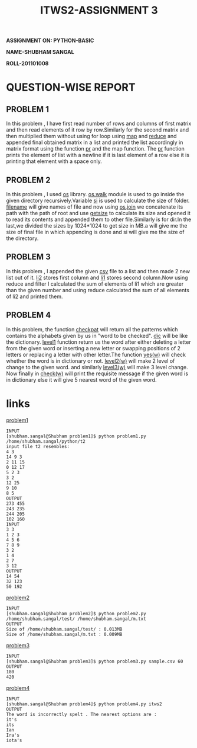#+TITLE:ITWS2-ASSIGNMENT 3
*ASSIGNMENT ON: PYTHON-BASIC*

*NAME-SHUBHAM SANGAL*

*ROLL-201101008*


* QUESTION-WISE REPORT
** PROBLEM 1
   In this problem , I have first read number of rows and columns of first matrix
and then read elements of it row by row.Similarly for the second matrix and
then multiplied them without using for loop using _map_ and _reduce_ and appended 
final obtained matrix in a list and printed the list accordingly in matrix format
using the function _pr_ and  the map function. The _pr_ function prints the
element of list with a newline if it is last element of a row else it is 
printing that element with a space only.

** PROBLEM 2
   In this problem , I used _os_ library.  _os.walk_ module is used to go inside
the given directory recursively.Variable _si_ is used to calculate the size of
folder. _filename_ will give names of file and now using _os.join_ we concatenate
its path with the path of root and use _getsize_ to calculate its size and opened
it to read its contents and appended them to other file.Similarly is for dir.In 
the last,we divided the sizes by 1024*1024 to get size in MB.a will give me the
size of final file in which appending is done and si will give me the size of
the directory. 

** PROBLEM 3
   In this problem , I appended the given _csv_ file to a list and then made 2
new list out of it. _li2_ stores first column and _li1_ stores second column.Now using
reduce and filter I calculated the sum of elements of li1 which are greater than 
the given number and using reduce calculated the sum of all elements of li2 and
printed them.

** PROBLEM 4
   In this problem, the function _checkpat_ will return all the patterns which contains
the alphabets given by us in "word to be checked". _dic_ will be like  the dictionary.
 _level1_ function return us the word after either deleting a
letter from the given word or inserting a new letter or swapping positions of
2 letters or replacing a letter with other letter.The function _yes(w)_ will 
check whether the word is in dictionary or not. _level2(w)_ will make 2 level
of change to the given word. and similarly _level3(w)_ will make 3 level change.
Now finally in _check(w)_ will print the requisite message if the given word 
is in dictionary else it will give 5 nearest word of the given word.
 
* links
[[file:../problem1/problem1.py][problem1]]
#+begin_example
INPUT
[shubham.sangal@Shubham problem1]$ python problem1.py /home/shubham.sangal/python/t2
input file t2 resembles:
4 3
14 9 3
2 11 15
0 12 17
5 2 3
3 2
12 25
9 10
8 5
OUTPUT
273 455
243 235
244 205
102 160
INPUT
3 3
1 2 3
4 5 6
7 8 9
3 2
1 4
2 7
3 12 
OUTPUT
14 54
32 123
50 192
#+end_example

[[file:../problem2/problem2.py][problem2]]
#+begin_example
INPUT
[shubham.sangal@Shubham problem2]$ python problem2.py /home/shubham.sangal/test/ /home/shubham.sangal/m.txt
OUTPUT
Size of /home/shubham.sangal/test/ : 0.013MB
Size of /home/shubham.sangal/m.txt : 0.009MB
#+end_example

[[file:../problem3/problem3.py][problem3]]
#+begin_example
INPUT
[shubham.sangal@Shubham problem3]$ python problem3.py sample.csv 60
OUTPUT
180
420
#+end_example

[[file:../problem4/problem4.py][problem4]]
#+begin_example
INPUT
[shubham.sangal@Shubham problem4]$ python problem4.py itws2
OUTPUT
The word is incorrectly spelt . The nearest options are :
it's
its
Ian
Ira's
iota's
#+end_example
